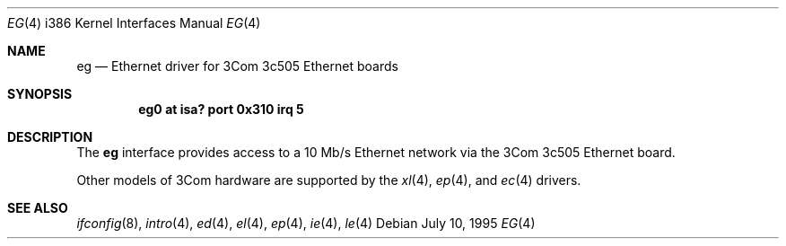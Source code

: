 .\"	$OpenBSD: eg.4,v 1.3 1998/07/12 09:55:17 downsj Exp $
.\"
.\" Copyright (c) 1994 James A. Jegers
.\" All rights reserved.
.\"
.\" Redistribution and use in source and binary forms, with or without
.\" modification, are permitted provided that the following conditions
.\" are met:
.\" 1. Redistributions of source code must retain the above copyright
.\"    notice, this list of conditions and the following disclaimer.
.\" 2. The name of the author may not be used to endorse or promote products
.\"    derived from this software without specific prior written permission
.\" 
.\" THIS SOFTWARE IS PROVIDED BY THE AUTHOR ``AS IS'' AND ANY EXPRESS OR
.\" IMPLIED WARRANTIES, INCLUDING, BUT NOT LIMITED TO, THE IMPLIED WARRANTIES
.\" OF MERCHANTABILITY AND FITNESS FOR A PARTICULAR PURPOSE ARE DISCLAIMED.
.\" IN NO EVENT SHALL THE AUTHOR BE LIABLE FOR ANY DIRECT, INDIRECT,
.\" INCIDENTAL, SPECIAL, EXEMPLARY, OR CONSEQUENTIAL DAMAGES (INCLUDING, BUT
.\" NOT LIMITED TO, PROCUREMENT OF SUBSTITUTE GOODS OR SERVICES; LOSS OF USE,
.\" DATA, OR PROFITS; OR BUSINESS INTERRUPTION) HOWEVER CAUSED AND ON ANY
.\" THEORY OF LIABILITY, WHETHER IN CONTRACT, STRICT LIABILITY, OR TORT
.\" (INCLUDING NEGLIGENCE OR OTHERWISE) ARISING IN ANY WAY OUT OF THE USE OF
.\" THIS SOFTWARE, EVEN IF ADVISED OF THE POSSIBILITY OF SUCH DAMAGE.
.\"
.Dd July 10, 1995
.Dt EG 4 i386
.Os
.Sh NAME
.Nm eg
.Nd Ethernet driver for 3Com 3c505 Ethernet boards
.Sh SYNOPSIS
.Cd "eg0 at isa? port 0x310 irq 5"
.Sh DESCRIPTION
The
.Nm
interface provides access to a 10 Mb/s Ethernet network via the
3Com 3c505 Ethernet board. 
.Pp
Other models of 3Com hardware are supported by the
.Xr xl 4 ,
.Xr ep 4 ,
and
.Xr ec 4
drivers.
.Pp
.Sh SEE ALSO
.Xr ifconfig 8 ,
.Xr intro 4 ,
.Xr ed 4 ,
.Xr el 4 ,
.Xr ep 4 ,
.Xr ie 4 ,
.Xr le 4 
